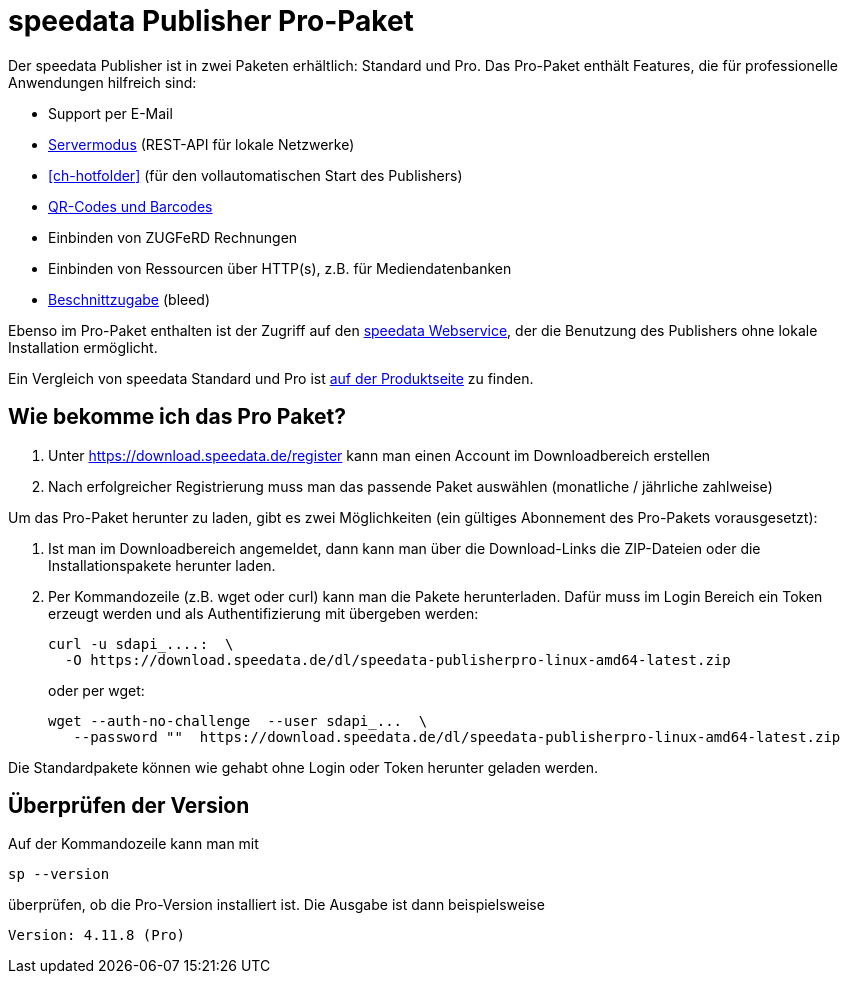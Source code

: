 [[ch-speedatapro]]
= speedata Publisher Pro-Paket

Der speedata Publisher ist in zwei Paketen erhältlich: Standard und Pro. Das Pro-Paket enthält Features, die für professionelle Anwendungen hilfreich sind:

* Support per E-Mail
* <<ch-servermodus,Servermodus>> (REST-API für lokale Netzwerke)
* <<ch-hotfolder>> (für den vollautomatischen Start des Publishers)
* <<cmd-barcode,QR-Codes und Barcodes>>
* Einbinden von ZUGFeRD Rechnungen
* Einbinden von Ressourcen über HTTP(s), z.B. für Mediendatenbanken
* <<ch-druckausgabe,Beschnittzugabe>> (bleed)

Ebenso im Pro-Paket enthalten ist der Zugriff auf den <<ch-saasapi,speedata Webservice>>, der die Benutzung des Publishers ohne lokale Installation ermöglicht.

Ein Vergleich von speedata Standard und Pro ist https://www.speedata.de/de/produkt/preise/[auf der Produktseite] zu finden.

== Wie bekomme ich das Pro Paket?

. Unter https://download.speedata.de/register kann man einen Account im Downloadbereich erstellen
. Nach erfolgreicher Registrierung muss man das passende Paket auswählen (monatliche / jährliche zahlweise)



Um das Pro-Paket herunter zu laden, gibt es zwei Möglichkeiten (ein gültiges Abonnement des Pro-Pakets vorausgesetzt):

. Ist man im Downloadbereich angemeldet, dann kann man über die Download-Links die ZIP-Dateien oder die Installationspakete herunter laden.

. Per Kommandozeile (z.B. wget oder curl) kann man die Pakete herunterladen. Dafür muss im Login Bereich ein Token erzeugt werden und als Authentifizierung mit übergeben werden:
+
[source, shell]
-------------------------------------------------------------------------------
curl -u sdapi_....:  \
  -O https://download.speedata.de/dl/speedata-publisherpro-linux-amd64-latest.zip
-------------------------------------------------------------------------------
+
oder per wget:
+
[source, shell]
-------------------------------------------------------------------------------
wget --auth-no-challenge  --user sdapi_...  \
   --password ""  https://download.speedata.de/dl/speedata-publisherpro-linux-amd64-latest.zip
-------------------------------------------------------------------------------

Die Standardpakete können wie gehabt ohne Login oder Token herunter geladen werden.

== Überprüfen der Version

Auf der Kommandozeile kann man mit

[source, shell]
-------------------------------------------------------------------------------
sp --version
-------------------------------------------------------------------------------

überprüfen, ob die Pro-Version installiert ist. Die Ausgabe ist dann beispielsweise

---------
Version: 4.11.8 (Pro)
---------

